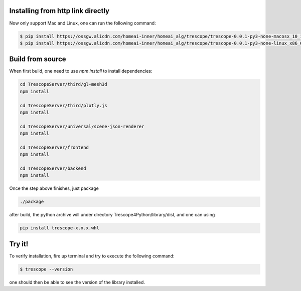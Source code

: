 Installing from http link directly
~~~~~~~~~~~~~~~~~~~~~~~~~~~~~~~~~~~~~~~~~~~~~~~~~~~~~~~~~~~~
Now only support Mac and Linux, one can run the following command:

.. code-block:: bash

    $ pip install https://ossgw.alicdn.com/homeai-inner/homeai_alg/trescope/trescope-0.0.1-py3-none-macosx_10_10_x86_64.whl  # For mac
    $ pip install https://ossgw.alicdn.com/homeai-inner/homeai_alg/trescope/trescope-0.0.1-py3-none-linux_x86_64.whl # For linux


Build from source
~~~~~~~~~~~~~~~~~~

When first build, one need to use `npm install` to install dependencies:

.. code-block:: bash

    cd TrescopeServer/third/gl-mesh3d
    npm install

    cd TrescopeServer/third/plotly.js
    npm install

    cd TrescopeServer/universal/scene-json-renderer
    npm install

    cd TrescopeServer/frontend
    npm install

    cd TrescopeServer/backend
    npm install

Once the step above finishes, just package

.. code-block:: bash

    ./package


after build, the python archive will under directory Trescope4Python/library/dist, and one can using

.. code-block:: bash

    pip install trescope-x.x.x.whl

Try it!
~~~~~~~~~~~~~~~~~~

To verify installation, fire up terminal and try to execute the following command:

.. code-block:: bash

    $ trescope --version

one should then be able to see the version of the library installed.
